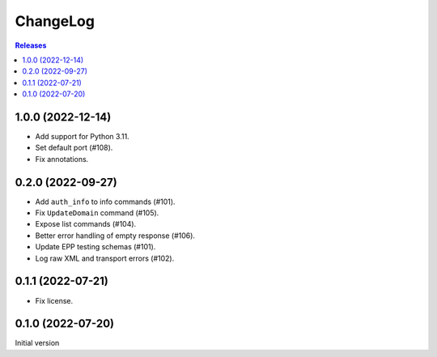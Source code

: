 ChangeLog
=========

.. contents:: Releases
   :backlinks: none
   :local:

1.0.0 (2022-12-14)
-------------------

* Add support for Python 3.11.
* Set default port (#108).
* Fix annotations.

0.2.0 (2022-09-27)
-------------------

* Add ``auth_info`` to info commands (#101).
* Fix ``UpdateDomain`` command (#105).
* Expose list commands (#104).
* Better error handling of empty response (#106).
* Update EPP testing schemas (#101).
* Log raw XML and transport errors (#102).

0.1.1 (2022-07-21)
-------------------

* Fix license.

0.1.0 (2022-07-20)
-------------------

Initial version
